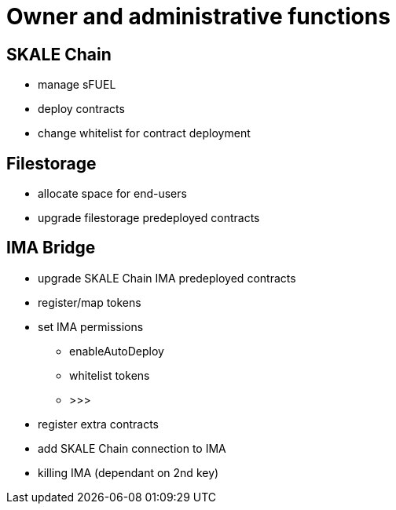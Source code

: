= Owner and administrative functions

== SKALE Chain

* manage sFUEL
* deploy contracts
* change whitelist for contract deployment

== Filestorage

* allocate space for end-users
* upgrade filestorage predeployed contracts

== IMA Bridge

* upgrade SKALE Chain IMA predeployed contracts
* register/map tokens
* set IMA permissions
** enableAutoDeploy
** whitelist tokens
** >>>
* register extra contracts
* add SKALE Chain connection to IMA
* killing IMA (dependant on 2nd key)

